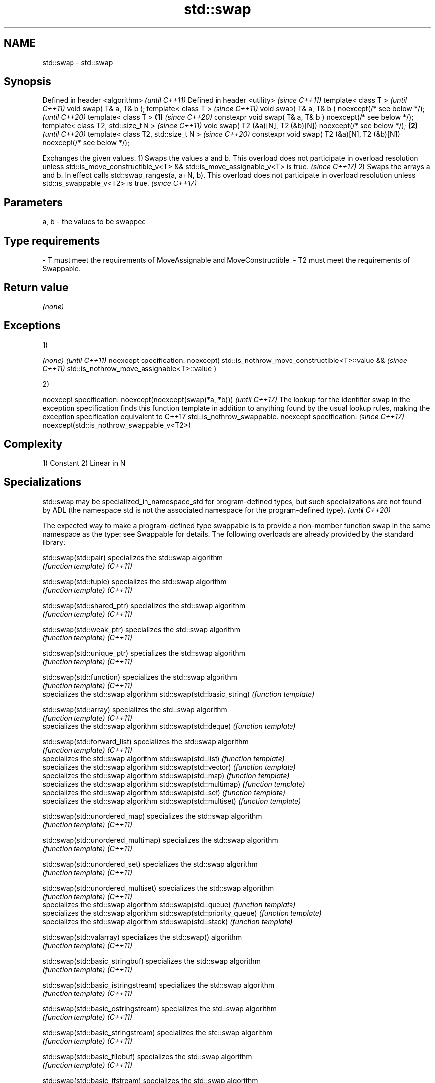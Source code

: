 .TH std::swap 3 "2020.03.24" "http://cppreference.com" "C++ Standard Libary"
.SH NAME
std::swap \- std::swap

.SH Synopsis

Defined in header <algorithm>                                               \fI(until C++11)\fP
Defined in header <utility>                                                 \fI(since C++11)\fP
template< class T >                                                                       \fI(until C++11)\fP
void swap( T& a, T& b );
template< class T >                                                                       \fI(since C++11)\fP
void swap( T& a, T& b ) noexcept(/* see below */);                                        \fI(until C++20)\fP
template< class T >                                                     \fB(1)\fP               \fI(since C++20)\fP
constexpr void swap( T& a, T& b ) noexcept(/* see below */);
template< class T2, std::size_t N >                                                                      \fI(since C++11)\fP
void swap( T2 (&a)[N], T2 (&b)[N]) noexcept(/* see below */);               \fB(2)\fP                          \fI(until C++20)\fP
template< class T2, std::size_t N >                                                                      \fI(since C++20)\fP
constexpr void swap( T2 (&a)[N], T2 (&b)[N]) noexcept(/* see below */);

Exchanges the given values.
1) Swaps the values a and b.
This overload does not participate in overload resolution unless std::is_move_constructible_v<T> && std::is_move_assignable_v<T> is true.
\fI(since C++17)\fP
2) Swaps the arrays a and b. In effect calls std::swap_ranges(a, a+N, b).
This overload does not participate in overload resolution unless std::is_swappable_v<T2> is true.
\fI(since C++17)\fP

.SH Parameters


a, b - the values to be swapped
.SH Type requirements
-
T must meet the requirements of MoveAssignable and MoveConstructible.
-
T2 must meet the requirements of Swappable.


.SH Return value

\fI(none)\fP

.SH Exceptions

1)

\fI(none)\fP                                          \fI(until C++11)\fP
noexcept specification:
noexcept(
std::is_nothrow_move_constructible<T>::value && \fI(since C++11)\fP
std::is_nothrow_move_assignable<T>::value
)

2)

noexcept specification:
noexcept(noexcept(swap(*a, *b)))                                                                                                                                                                                                          \fI(until C++17)\fP
The lookup for the identifier swap in the exception specification finds this function template in addition to anything found by the usual lookup rules, making the exception specification equivalent to C++17 std::is_nothrow_swappable.
noexcept specification:                                                                                                                                                                                                                   \fI(since C++17)\fP
noexcept(std::is_nothrow_swappable_v<T2>)


.SH Complexity

1) Constant
2) Linear in N

.SH Specializations


std::swap may be specialized_in_namespace_std for program-defined types, but such specializations are not found by ADL (the namespace std is not the associated namespace for the program-defined type). \fI(until C++20)\fP

The expected way to make a program-defined type swappable is to provide a non-member function swap in the same namespace as the type: see Swappable for details.
The following overloads are already provided by the standard library:


std::swap(std::pair)                specializes the std::swap algorithm
                                    \fI(function template)\fP
\fI(C++11)\fP

std::swap(std::tuple)               specializes the std::swap algorithm
                                    \fI(function template)\fP
\fI(C++11)\fP

std::swap(std::shared_ptr)          specializes the std::swap algorithm
                                    \fI(function template)\fP
\fI(C++11)\fP

std::swap(std::weak_ptr)            specializes the std::swap algorithm
                                    \fI(function template)\fP
\fI(C++11)\fP

std::swap(std::unique_ptr)          specializes the std::swap algorithm
                                    \fI(function template)\fP
\fI(C++11)\fP

std::swap(std::function)            specializes the std::swap algorithm
                                    \fI(function template)\fP
\fI(C++11)\fP
                                    specializes the std::swap algorithm
std::swap(std::basic_string)        \fI(function template)\fP

std::swap(std::array)               specializes the std::swap algorithm
                                    \fI(function template)\fP
\fI(C++11)\fP
                                    specializes the std::swap algorithm
std::swap(std::deque)               \fI(function template)\fP

std::swap(std::forward_list)        specializes the std::swap algorithm
                                    \fI(function template)\fP
\fI(C++11)\fP
                                    specializes the std::swap algorithm
std::swap(std::list)                \fI(function template)\fP
                                    specializes the std::swap algorithm
std::swap(std::vector)              \fI(function template)\fP
                                    specializes the std::swap algorithm
std::swap(std::map)                 \fI(function template)\fP
                                    specializes the std::swap algorithm
std::swap(std::multimap)            \fI(function template)\fP
                                    specializes the std::swap algorithm
std::swap(std::set)                 \fI(function template)\fP
                                    specializes the std::swap algorithm
std::swap(std::multiset)            \fI(function template)\fP

std::swap(std::unordered_map)       specializes the std::swap algorithm
                                    \fI(function template)\fP
\fI(C++11)\fP

std::swap(std::unordered_multimap)  specializes the std::swap algorithm
                                    \fI(function template)\fP
\fI(C++11)\fP

std::swap(std::unordered_set)       specializes the std::swap algorithm
                                    \fI(function template)\fP
\fI(C++11)\fP

std::swap(std::unordered_multiset)  specializes the std::swap algorithm
                                    \fI(function template)\fP
\fI(C++11)\fP
                                    specializes the std::swap algorithm
std::swap(std::queue)               \fI(function template)\fP
                                    specializes the std::swap algorithm
std::swap(std::priority_queue)      \fI(function template)\fP
                                    specializes the std::swap algorithm
std::swap(std::stack)               \fI(function template)\fP

std::swap(std::valarray)            specializes the std::swap() algorithm
                                    \fI(function template)\fP
\fI(C++11)\fP

std::swap(std::basic_stringbuf)     specializes the std::swap algorithm
                                    \fI(function template)\fP
\fI(C++11)\fP

std::swap(std::basic_istringstream) specializes the std::swap algorithm
                                    \fI(function template)\fP
\fI(C++11)\fP

std::swap(std::basic_ostringstream) specializes the std::swap algorithm
                                    \fI(function template)\fP
\fI(C++11)\fP

std::swap(std::basic_stringstream)  specializes the std::swap algorithm
                                    \fI(function template)\fP
\fI(C++11)\fP

std::swap(std::basic_filebuf)       specializes the std::swap algorithm
                                    \fI(function template)\fP
\fI(C++11)\fP

std::swap(std::basic_ifstream)      specializes the std::swap algorithm
                                    \fI(function template)\fP
\fI(C++11)\fP

std::swap(std::basic_ofstream)      specializes the std::swap algorithm
                                    \fI(function template)\fP
\fI(C++11)\fP

std::swap(std::basic_fstream)       specializes the std::swap algorithm
                                    \fI(function template)\fP
\fI(C++11)\fP

std::swap(std::basic_syncbuf)       specializes the std::swap algorithm
                                    \fI(function template)\fP
(C++20)

std::swap(std::basic_regex)         specializes the std::swap algorithm
                                    \fI(function template)\fP
\fI(C++11)\fP

std::swap(std::match_results)       specializes the std::swap() algorithm
                                    \fI(function template)\fP
\fI(C++11)\fP

std::swap(std::thread)              specializes the std::swap algorithm
                                    \fI(function template)\fP
\fI(C++11)\fP

std::swap(std::unique_lock)         specialization of std::swap for unique_lock
                                    \fI(function template)\fP
\fI(C++11)\fP

std::swap(std::promise)             specializes the std::swap algorithm
                                    \fI(function template)\fP
\fI(C++11)\fP

std::swap(std::packaged_task)       specializes the std::swap algorithm
                                    \fI(function template)\fP
\fI(C++11)\fP

std::swap(std::optional)            specializes the std::swap algorithm
                                    \fI(function)\fP
\fI(C++17)\fP

std::swap(std::any)                 specializes the std::swap algorithm
                                    \fI(function)\fP
\fI(C++17)\fP

std::swap(std::variant)             specializes the std::swap algorithm
                                    \fI(function)\fP
\fI(C++17)\fP
                                    swaps two paths
swap(std::filesystem::path)         \fI(function)\fP


.SH Example


// Run this code

  #include <algorithm>
  #include <iostream>

  int main()
  {
     int a = 5, b = 3;

     // before
     std::cout << a << ' ' << b << '\\n';

     std::swap(a,b);

     // after
     std::cout << a << ' ' << b << '\\n';
  }

.SH Output:

  5 3
  3 5


Defect reports

The following behavior-changing defect reports were applied retroactively to previously published C++ standards.

DR       Applied to Behavior as published                                                               Correct behavior
LWG_2554 C++11      swapping multi-dimensional arrays can never be noexcept due to name lookup problems made to work


.SH See also


            swaps the elements pointed to by two iterators
iter_swap   \fI(function template)\fP
            swaps two ranges of elements
swap_ranges \fI(function template)\fP

exchange    replaces the argument with a new value and returns its previous value
            \fI(function template)\fP
\fI(C++14)\fP




